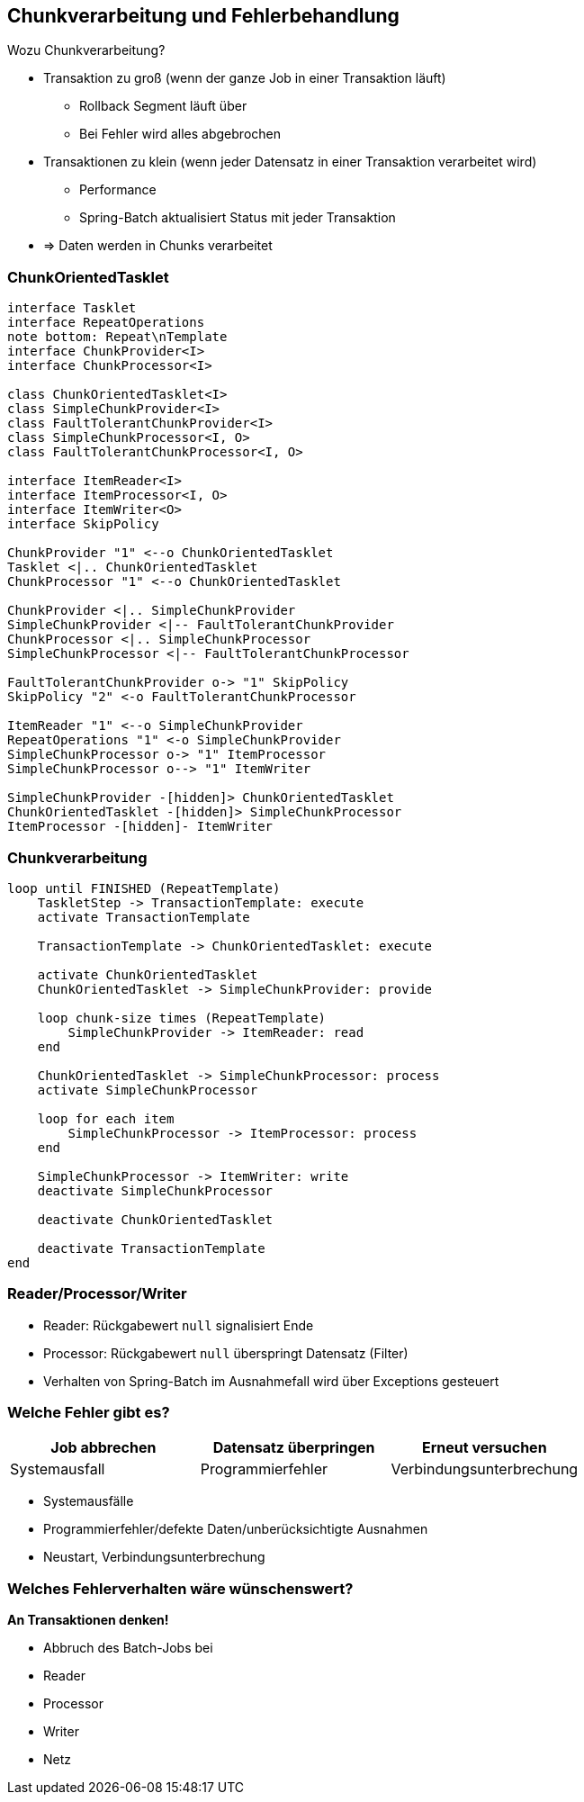 == Chunkverarbeitung und Fehlerbehandlung

[.lead]
Wozu Chunkverarbeitung?

[%step]
- Transaktion zu groß (wenn der ganze Job in einer Transaktion läuft)
** Rollback Segment läuft über
** Bei Fehler wird alles abgebrochen
- Transaktionen zu klein (wenn jeder Datensatz in einer Transaktion verarbeitet wird)
** Performance
** Spring-Batch aktualisiert Status mit jeder Transaktion
- => Daten werden in Chunks verarbeitet

=== ChunkOrientedTasklet

[plantuml, ChunkOrientedTasklet, svg, width=1800]
....
interface Tasklet
interface RepeatOperations
note bottom: Repeat\nTemplate
interface ChunkProvider<I>
interface ChunkProcessor<I>

class ChunkOrientedTasklet<I>
class SimpleChunkProvider<I>
class FaultTolerantChunkProvider<I>
class SimpleChunkProcessor<I, O>
class FaultTolerantChunkProcessor<I, O>

interface ItemReader<I>
interface ItemProcessor<I, O>
interface ItemWriter<O>
interface SkipPolicy

ChunkProvider "1" <--o ChunkOrientedTasklet
Tasklet <|.. ChunkOrientedTasklet
ChunkProcessor "1" <--o ChunkOrientedTasklet

ChunkProvider <|.. SimpleChunkProvider
SimpleChunkProvider <|-- FaultTolerantChunkProvider
ChunkProcessor <|.. SimpleChunkProcessor
SimpleChunkProcessor <|-- FaultTolerantChunkProcessor

FaultTolerantChunkProvider o-> "1" SkipPolicy
SkipPolicy "2" <-o FaultTolerantChunkProcessor

ItemReader "1" <--o SimpleChunkProvider
RepeatOperations "1" <-o SimpleChunkProvider
SimpleChunkProcessor o-> "1" ItemProcessor
SimpleChunkProcessor o--> "1" ItemWriter

SimpleChunkProvider -[hidden]> ChunkOrientedTasklet
ChunkOrientedTasklet -[hidden]> SimpleChunkProcessor
ItemProcessor -[hidden]- ItemWriter
....

=== Chunkverarbeitung

[plantuml, ChunkExec, svg, width=1800]
....
loop until FINISHED (RepeatTemplate)
    TaskletStep -> TransactionTemplate: execute
    activate TransactionTemplate
    
    TransactionTemplate -> ChunkOrientedTasklet: execute

    activate ChunkOrientedTasklet
    ChunkOrientedTasklet -> SimpleChunkProvider: provide
    
    loop chunk-size times (RepeatTemplate)
        SimpleChunkProvider -> ItemReader: read
    end

    ChunkOrientedTasklet -> SimpleChunkProcessor: process
    activate SimpleChunkProcessor
    
    loop for each item
        SimpleChunkProcessor -> ItemProcessor: process
    end
   
    SimpleChunkProcessor -> ItemWriter: write 
    deactivate SimpleChunkProcessor
    
    deactivate ChunkOrientedTasklet
    
    deactivate TransactionTemplate
end
....

=== Reader/Processor/Writer

* Reader: Rückgabewert `null` signalisiert Ende
* Processor: Rückgabewert `null` überspringt Datensatz (Filter)
* Verhalten von Spring-Batch im Ausnahmefall wird über Exceptions gesteuert

=== Welche Fehler gibt es?

|===
|Job abbrechen|Datensatz überpringen|Erneut versuchen

|Systemausfall|Programmierfehler|Verbindungsunterbrechung|
|===
* Systemausfälle
* Programmierfehler/defekte Daten/unberücksichtigte Ausnahmen
* Neustart, Verbindungsunterbrechung

=== Welches Fehlerverhalten wäre wünschenswert?

*An Transaktionen denken!*

* Abbruch des Batch-Jobs bei 
* Reader
    
* Processor
* Writer
* Netz


